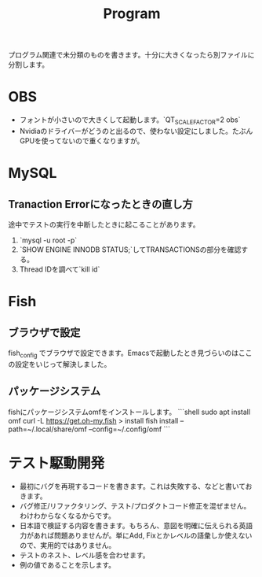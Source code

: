 #+title: Program

プログラム関連で未分類のものを書きます。十分に大きくなったら別ファイルに分割します。
* OBS
- フォントが小さいので大きくして起動します。`QT_SCALE_FACTOR=2 obs`
- Nvidiaのドライバーがどうのと出るので、使わない設定にしました。たぶんGPUを使ってないので重くなりますが。
* MySQL
** Tranaction Errorになったときの直し方
途中でテストの実行を中断したときに起こることがあります。
0. `mysql -u root -p`
1. `SHOW ENGINE INNODB STATUS;`してTRANSACTIONSの部分を確認する。
2. Thread IDを調べて`kill id`
* Fish
** ブラウザで設定
fish_config
でブラウザで設定できます。Emacsで起動したとき見づらいのはここの設定をいじって解決しました。
** パッケージシステム
fishにパッケージシステムomfをインストールします。
```shell
sudo apt install omf
curl -L https://get.oh-my.fish > install
fish install --path=~/.local/share/omf --config=~/.config/omf
```
* テスト駆動開発
- 最初にバグを再現するコードを書きます。これは失敗する、などと書いておきます。
- バグ修正/リファクタリング、テスト/プロダクトコード修正を混ぜません。わけわからなくなるからです。
- 日本語で検証する内容を書きます。もちろん、意図を明確に伝えられる英語力があれば問題ありませんが。単にAdd, Fixとかレベルの語彙しか使えないので、実用的ではありません。
- テストのネスト、レベル感を合わせます。
- 例の値であることを示します。
